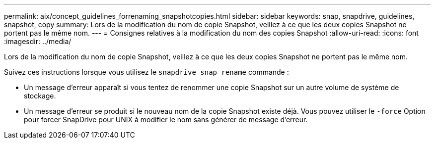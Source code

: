 ---
permalink: aix/concept_guidelines_forrenaming_snapshotcopies.html 
sidebar: sidebar 
keywords: snap, snapdrive, guidelines, snapshot, copy 
summary: Lors de la modification du nom de copie Snapshot, veillez à ce que les deux copies Snapshot ne portent pas le même nom. 
---
= Consignes relatives à la modification du nom des copies Snapshot
:allow-uri-read: 
:icons: font
:imagesdir: ../media/


[role="lead"]
Lors de la modification du nom de copie Snapshot, veillez à ce que les deux copies Snapshot ne portent pas le même nom.

Suivez ces instructions lorsque vous utilisez le `snapdrive snap rename` commande :

* Un message d'erreur apparaît si vous tentez de renommer une copie Snapshot sur un autre volume de système de stockage.
* Un message d'erreur se produit si le nouveau nom de la copie Snapshot existe déjà. Vous pouvez utiliser le `-force` Option pour forcer SnapDrive pour UNIX à modifier le nom sans générer de message d'erreur.

